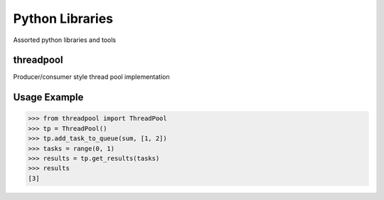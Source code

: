 Python Libraries
============

Assorted python libraries and tools

.. image:: https://api.travis-ci.org/pkittenis/pythonlibraries.png?branch=master
	:target: https://travis-ci.org/pkittenis/pythonlibraries

************
threadpool
************
Producer/consumer style thread pool implementation

************
Usage Example
************

>>> from threadpool import ThreadPool
>>> tp = ThreadPool()
>>> tp.add_task_to_queue(sum, [1, 2])
>>> tasks = range(0, 1)
>>> results = tp.get_results(tasks)
>>> results
[3]
